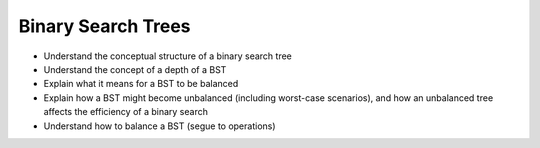 ===================
Binary Search Trees
===================

.. relevant objectives
- Understand the conceptual structure of a binary search tree
- Understand the concept of a depth of a BST
- Explain what it means for a BST to be balanced
- Explain how a BST might become unbalanced (including worst-case scenarios),
  and how an unbalanced tree affects the efficiency of a binary search
- Understand how to balance a BST (segue to operations)